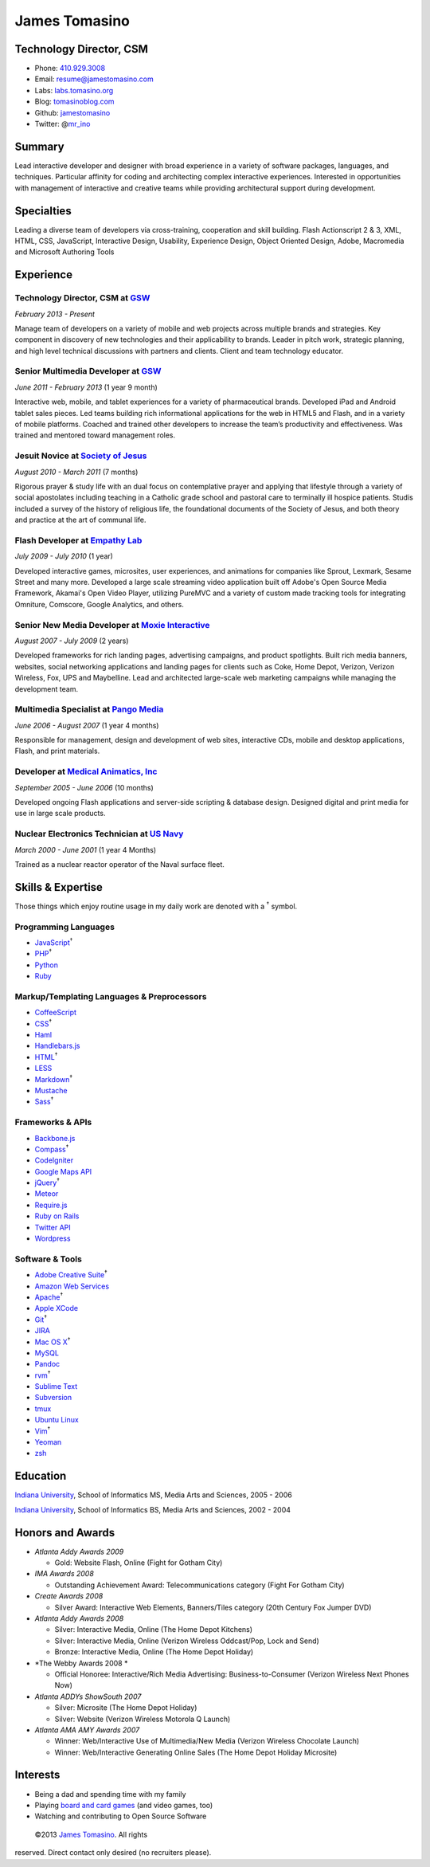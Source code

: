 James Tomasino
==============

Technology Director, CSM
------------------------

-  Phone: `410.929.3008 <tel://410-929-3008>`__
-  Email:
   `resume@jamestomasino.com <mailto://resume@jamestomasino.com>`__
-  Labs: `labs.tomasino.org <http://labs.tomasino.org>`__
-  Blog: `tomasinoblog.com <http://tomasinoblog.com>`__
-  Github: `jamestomasino <http://github.com/jamestomasino>`__
-  Twitter: @\ `mr\_ino <http://twitter.com/mr_ino>`__

Summary
-------

Lead interactive developer and designer with broad experience in a
variety of software packages, languages, and techniques. Particular
affinity for coding and architecting complex interactive experiences.
Interested in opportunities with management of interactive and creative
teams while providing architectural support during development.

Specialties
-----------

Leading a diverse team of developers via cross-training, cooperation and
skill building. Flash Actionscript 2 & 3, XML, HTML, CSS, JavaScript,
Interactive Design, Usability, Experience Design, Object Oriented
Design, Adobe, Macromedia and Microsoft Authoring Tools

Experience
----------

**Technology Director, CSM** at `GSW <http://gsw-w.com>`__
~~~~~~~~~~~~~~~~~~~~~~~~~~~~~~~~~~~~~~~~~~~~~~~~~~~~~~~~~~

*February 2013 - Present*

Manage team of developers on a variety of mobile and web projects across
multiple brands and strategies. Key component in discovery of new
technologies and their applicability to brands. Leader in pitch work,
strategic planning, and high level technical discussions with partners
and clients. Client and team technology educator.

**Senior Multimedia Developer** at `GSW <http://gsw-w.com>`__
~~~~~~~~~~~~~~~~~~~~~~~~~~~~~~~~~~~~~~~~~~~~~~~~~~~~~~~~~~~~~

*June 2011 - February 2013* (1 year 9 month)

Interactive web, mobile, and tablet experiences for a variety of
pharmaceutical brands. Developed iPad and Android tablet sales pieces.
Led teams building rich informational applications for the web in HTML5
and Flash, and in a variety of mobile platforms. Coached and trained
other developers to increase the team’s productivity and effectiveness.
Was trained and mentored toward management roles.

**Jesuit Novice** at `Society of Jesus <http://jesuit.org>`__
~~~~~~~~~~~~~~~~~~~~~~~~~~~~~~~~~~~~~~~~~~~~~~~~~~~~~~~~~~~~~

*August 2010 - March 2011* (7 months)

Rigorous prayer & study life with an dual focus on contemplative prayer
and applying that lifestyle through a variety of social apostolates
including teaching in a Catholic grade school and pastoral care to
terminally ill hospice patients. Studis included a survey of the history
of religious life, the foundational documents of the Society of Jesus,
and both theory and practice at the art of communal life.

**Flash Developer** at `Empathy Lab <http://www.epam.com/empathylab.html>`__
~~~~~~~~~~~~~~~~~~~~~~~~~~~~~~~~~~~~~~~~~~~~~~~~~~~~~~~~~~~~~~~~~~~~~~~~~~~~

*July 2009 - July 2010* (1 year)

Developed interactive games, microsites, user experiences, and
animations for companies like Sprout, Lexmark, Sesame Street and many
more. Developed a large scale streaming video application built off
Adobe's Open Source Media Framework, Akamai's Open Video Player,
utilizing PureMVC and a variety of custom made tracking tools for
integrating Omniture, Comscore, Google Analytics, and others.

**Senior New Media Developer** at `Moxie Interactive <http://moxieinteractive.com>`__
~~~~~~~~~~~~~~~~~~~~~~~~~~~~~~~~~~~~~~~~~~~~~~~~~~~~~~~~~~~~~~~~~~~~~~~~~~~~~~~~~~~~~

*August 2007 - July 2009* (2 years)

Developed frameworks for rich landing pages, advertising campaigns, and
product spotlights. Built rich media banners, websites, social
networking applications and landing pages for clients such as Coke, Home
Depot, Verizon, Verizon Wireless, Fox, UPS and Maybelline. Lead and
architected large-scale web marketing campaigns while managing the
development team.

**Multimedia Specialist** at `Pango Media <http://pangomedia.com>`__
~~~~~~~~~~~~~~~~~~~~~~~~~~~~~~~~~~~~~~~~~~~~~~~~~~~~~~~~~~~~~~~~~~~~

*June 2006 - August 2007* (1 year 4 months)

Responsible for management, design and development of web sites,
interactive CDs, mobile and desktop applications, Flash, and print
materials.

**Developer** at `Medical Animatics, Inc <http://www.medicalanimatics.com/>`__
~~~~~~~~~~~~~~~~~~~~~~~~~~~~~~~~~~~~~~~~~~~~~~~~~~~~~~~~~~~~~~~~~~~~~~~~~~~~~~

*September 2005 - June 2006* (10 months)

Developed ongoing Flash applications and server-side scripting &
database design. Designed digital and print media for use in large scale
products.

**Nuclear Electronics Technician** at `US Navy <http://www.netc.navy.mil/nnptc/>`__
~~~~~~~~~~~~~~~~~~~~~~~~~~~~~~~~~~~~~~~~~~~~~~~~~~~~~~~~~~~~~~~~~~~~~~~~~~~~~~~~~~~

*March 2000 - June 2001* (1 year 4 Months)

Trained as a nuclear reactor operator of the Naval surface fleet.

Skills & Expertise
------------------

Those things which enjoy routine usage in my daily work are denoted with
a :sup:`†` symbol.

Programming Languages
~~~~~~~~~~~~~~~~~~~~~

-  `JavaScript <http://developer.mozilla.org/en/JavaScript>`__\ :sup:`†`
-  `PHP <http://php.net>`__\ :sup:`†`
-  `Python <http://python.org>`__
-  `Ruby <http://ruby-lang.org>`__

Markup/Templating Languages & Preprocessors
~~~~~~~~~~~~~~~~~~~~~~~~~~~~~~~~~~~~~~~~~~~

-  `CoffeeScript <http://coffeescript.org>`__
-  `CSS <http://www.w3.org/Style/CSS/Overview.en.html>`__\ :sup:`†`
-  `Haml <http://haml.info>`__
-  `Handlebars.js <http://handlebarsjs.com>`__
-  `HTML <http://developers.whatwg.org>`__\ :sup:`†`
-  `LESS <http://lesscss.org>`__
-  `Markdown <http://daringfireball.net/projects/markdown>`__\ :sup:`†`
-  `Mustache <http://mustache.github.com>`__
-  `Sass <http://sass-lang.com>`__\ :sup:`†`

Frameworks & APIs
~~~~~~~~~~~~~~~~~

-  `Backbone.js <http://documentcloud.github.com/backbone>`__
-  `Compass <http://compass-style.org>`__\ :sup:`†`
-  `CodeIgniter <http://codeigniter.com>`__
-  `Google Maps API <http://developers.google.com/maps>`__
-  `jQuery <http://jquery.com>`__\ :sup:`†`
-  `Meteor <http://meteor.com>`__
-  `Require.js <http://requirejs.org>`__
-  `Ruby on Rails <http://rubyonrails.org>`__
-  `Twitter API <http://dev.twitter.com>`__
-  `Wordpress <http://wordpress.org>`__

Software & Tools
~~~~~~~~~~~~~~~~

-  `Adobe Creative
   Suite <http://www.adobe.com/products/creativesuite.html>`__\ :sup:`†`
-  `Amazon Web Services <http://aws.amazon.com>`__
-  `Apache <http://apache.org>`__\ :sup:`†`
-  `Apple XCode <http://developer.apple.com>`__
-  `Git <http://git-scm.com>`__\ :sup:`†`
-  `JIRA <http://atlassian.com/software/jira>`__
-  `Mac OS X <http://apple.com/macosx>`__\ :sup:`†`
-  `MySQL <http://mysql.com>`__
-  `Pandoc <http://johnmacfarlane.net/pandoc>`__
-  `rvm <http://rvm.beginrescueend.com>`__\ :sup:`†`
-  `Sublime Text <http://www.sublimetext.com>`__
-  `Subversion <http://svn.apache.org>`__
-  `tmux <http://tmux.sourceforge.net>`__
-  `Ubuntu Linux <http://ubuntu.com>`__
-  `Vim <http://www.vim.org>`__\ :sup:`†`
-  `Yeoman <http://yeoman.io>`__
-  `zsh <http://www.zsh.org>`__

Education
---------

`Indiana University <http://iupui.edu>`__, School of Informatics MS,
Media Arts and Sciences, 2005 - 2006

`Indiana University <http://iupui.edu>`__, School of Informatics BS,
Media Arts and Sciences, 2002 - 2004

Honors and Awards
-----------------

-  *Atlanta Addy Awards 2009*

   -  Gold: Website Flash, Online (Fight for Gotham City)

-  *IMA Awards 2008*

   -  Outstanding Achievement Award: Telecommunications category (Fight
      For Gotham City)

-  *Create Awards 2008*

   -  Silver Award: Interactive Web Elements, Banners/Tiles category
      (20th Century Fox Jumper DVD)

-  *Atlanta Addy Awards 2008*

   -  Silver: Interactive Media, Online (The Home Depot Kitchens)
   -  Silver: Interactive Media, Online (Verizon Wireless Oddcast/Pop,
      Lock and Send)
   -  Bronze: Interactive Media, Online (The Home Depot Holiday)

-  *The Webby Awards 2008 *

   -  Official Honoree: Interactive/Rich Media Advertising:
      Business-to-Consumer (Verizon Wireless Next Phones Now)

-  *Atlanta ADDYs ShowSouth 2007*

   -  Silver: Microsite (The Home Depot Holiday)
   -  Silver: Website (Verizon Wireless Motorola Q Launch)

-  *Atlanta AMA AMY Awards 2007*

   -  Winner: Web/Interactive Use of Multimedia/New Media (Verizon
      Wireless Chocolate Launch)
   -  Winner: Web/Interactive Generating Online Sales (The Home Depot
      Holiday Microsite)

Interests
---------

-  Being a dad and spending time with my family
-  Playing `board and card
   games <http://boardgamegeek.com/user/tomasino>`__ (and video games,
   too)
-  Watching and contributing to Open Source Software

 ©2013 `James Tomasino <http://jamestomasino.com/resume>`__. All rights
reserved. Direct contact only desired (no recruiters please).
